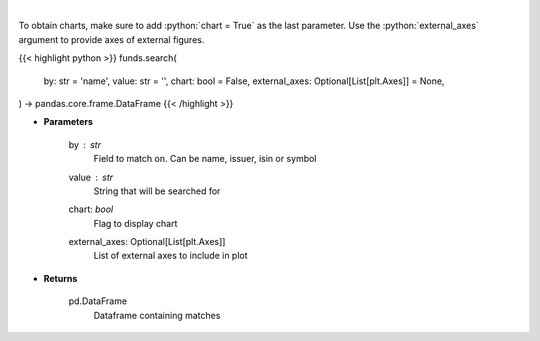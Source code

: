 .. role:: python(code)
    :language: python
    :class: highlight

|

.. raw:: html

    <h3>
    > Search investpy for matching funds
    </h3>

To obtain charts, make sure to add :python:`chart = True` as the last parameter.
Use the :python:`external_axes` argument to provide axes of external figures.

{{< highlight python >}}
funds.search(
    by: str = 'name',
    value: str = '',
    chart: bool = False,
    external_axes: Optional[List[plt.Axes]] = None,
) -> pandas.core.frame.DataFrame
{{< /highlight >}}

* **Parameters**

    by : *str*
        Field to match on.  Can be name, issuer, isin or symbol
    value : *str*
        String that will be searched for
    chart: *bool*
       Flag to display chart
    external_axes: Optional[List[plt.Axes]]
        List of external axes to include in plot

* **Returns**

    pd.DataFrame
        Dataframe containing matches
